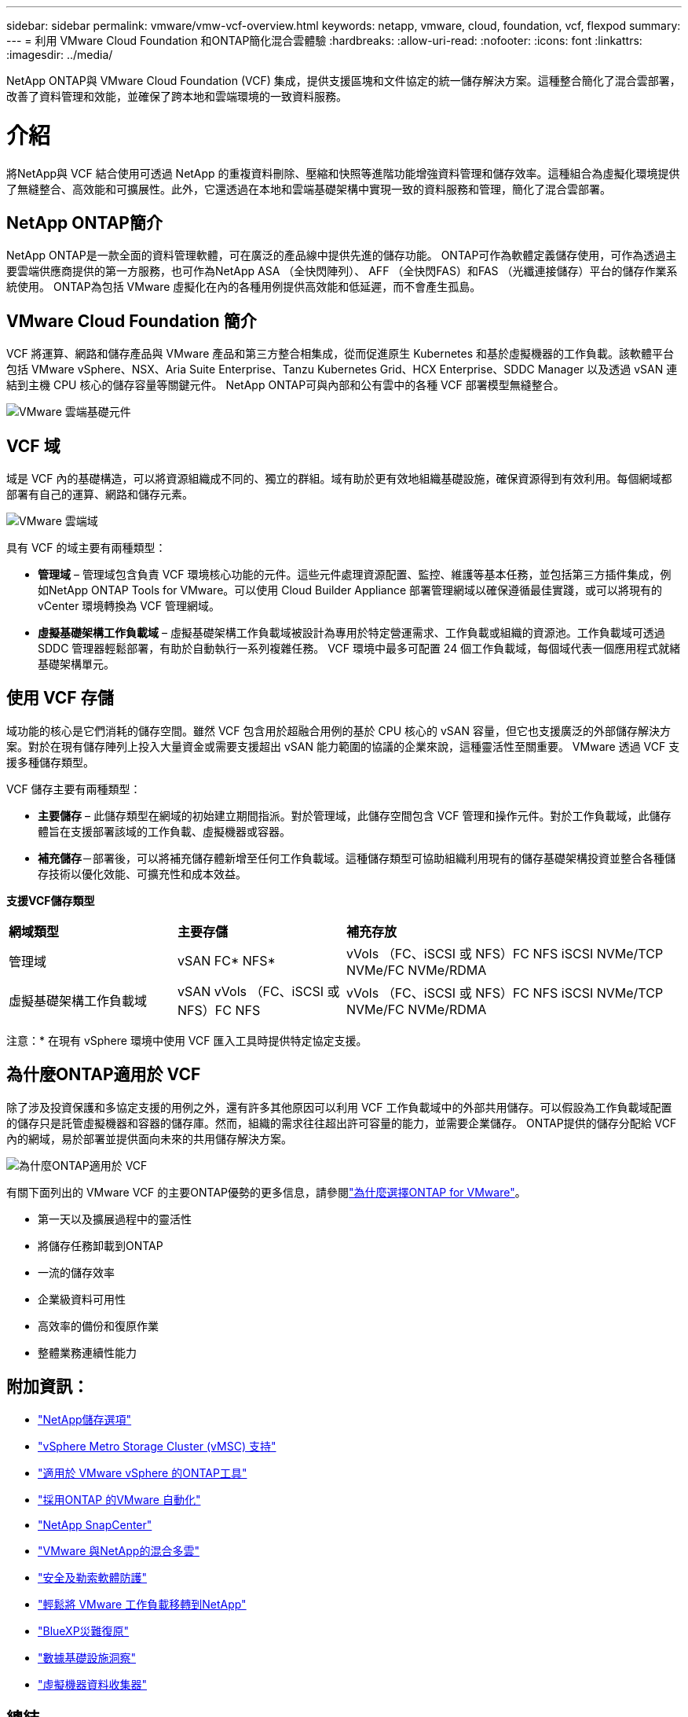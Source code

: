---
sidebar: sidebar 
permalink: vmware/vmw-vcf-overview.html 
keywords: netapp, vmware, cloud, foundation, vcf, flexpod 
summary:  
---
= 利用 VMware Cloud Foundation 和ONTAP簡化混合雲體驗
:hardbreaks:
:allow-uri-read: 
:nofooter: 
:icons: font
:linkattrs: 
:imagesdir: ../media/


[role="lead"]
NetApp ONTAP與 VMware Cloud Foundation (VCF) 集成，提供支援區塊和文件協定的統一儲存解決方案。這種整合簡化了混合雲部署，改善了資料管理和效能，並確保了跨本地和雲端環境的一致資料服務。



= 介紹

將NetApp與 VCF 結合使用可透過 NetApp 的重複資料刪除、壓縮和快照等進階功能增強資料管理和儲存效率。這種組合為虛擬化環境提供了無縫整合、高效能和可擴展性。此外，它還透過在本地和雲端基礎架構中實現一致的資料服務和管理，簡化了混合雲部署。



== NetApp ONTAP簡介

NetApp ONTAP是一款全面的資料管理軟體，可在廣泛的產品線中提供先進的儲存功能。  ONTAP可作為軟體定義儲存使用，可作為透過主要雲端供應商提供的第一方服務，也可作為NetApp ASA （全快閃陣列）、 AFF （全快閃FAS）和FAS （光纖連接儲存）平台的儲存作業系統使用。  ONTAP為包括 VMware 虛擬化在內的各種用例提供高效能和低延遲，而不會產生孤島。



== VMware Cloud Foundation 簡介

VCF 將運算、網路和儲存產品與 VMware 產品和第三方整合相集成，從而促進原生 Kubernetes 和基於虛擬機器的工作負載。該軟體平台包括 VMware vSphere、NSX、Aria Suite Enterprise、Tanzu Kubernetes Grid、HCX Enterprise、SDDC Manager 以及透過 vSAN 連結到主機 CPU 核心的儲存容量等關鍵元件。  NetApp ONTAP可與內部和公有雲中的各種 VCF 部署模型無縫整合。

image:vmware-vcf-overview-components.png["VMware 雲端基礎元件"]



== VCF 域

域是 VCF 內的基礎構造，可以將資源組織成不同的、獨立的群組。域有助於更有效地組織基礎設施，確保資源得到有效利用。每個網域都部署有自己的運算、網路和儲存元素。

image:vmware-vcf-overview-domains.png["VMware 雲端域"]

具有 VCF 的域主要有兩種類型：

* *管理域* – 管理域包含負責 VCF 環境核心功能的元件。這些元件處理資源配置、監控、維護等基本任務，並包括第三方插件集成，例如NetApp ONTAP Tools for VMware。可以使用 Cloud Builder Appliance 部署管理網域以確保遵循最佳實踐，或可以將現有的 vCenter 環境轉換為 VCF 管理網域。
* *虛擬基礎架構工作負載域* – 虛擬基礎架構工作負載域被設計為專用於特定營運需求、工作負載或組織的資源池。工作負載域可透過 SDDC 管理器輕鬆部署，有助於自動執行一系列複雜任務。  VCF 環境中最多可配置 24 個工作負載域，每個域代表一個應用程式就緒基礎架構單元。




== 使用 VCF 存儲

域功能的核心是它們消耗的儲存空間。雖然 VCF 包含用於超融合用例的基於 CPU 核心的 vSAN 容量，但它也支援廣泛的外部儲存解決方案。對於在現有儲存陣列上投入大量資金或需要支援超出 vSAN 能力範圍的協議的企業來說，這種靈活性至關重要。  VMware 透過 VCF 支援多種儲存類型。

VCF 儲存主要有兩種類型：

* *主要儲存* – 此儲存類型在網域的初始建立期間指派。對於管理域，此儲存空間包含 VCF 管理和操作元件。對於工作負載域，此儲存體旨在支援部署該域的工作負載、虛擬機器或容器。
* *補充儲存*－部署後，可以將補充儲存體新增至任何工作負載域。這種儲存類型可協助組織利用現有的儲存基礎架構投資並整合各種儲存技術以優化效能、可擴充性和成本效益。


*支援VCF儲存類型*

[cols="25%, 25%, 50%"]
|===


| *網域類型* | *主要存儲* | *補充存放* 


| 管理域 | vSAN FC* NFS* | vVols （FC、iSCSI 或 NFS）FC NFS iSCSI NVMe/TCP NVMe/FC NVMe/RDMA 


| 虛擬基礎架構工作負載域 | vSAN vVols （FC、iSCSI 或 NFS）FC NFS | vVols （FC、iSCSI 或 NFS）FC NFS iSCSI NVMe/TCP NVMe/FC NVMe/RDMA 
|===
注意：* 在現有 vSphere 環境中使用 VCF 匯入工具時提供特定協定支援。



== 為什麼ONTAP適用於 VCF

除了涉及投資保護和多協定支援的用例之外，還有許多其他原因可以利用 VCF 工作負載域中的外部共用儲存。可以假設為工作負載域配置的儲存只是託管虛擬機器和容器的儲存庫。然而，組織的需求往往超出許可容量的能力，並需要企業儲存。  ONTAP提供的儲存分配給 VCF 內的網域，易於部署並提供面向未來的共用儲存解決方案。

image:why-ontap-for-vmware-002.png["為什麼ONTAP適用於 VCF"]

有關下面列出的 VMware VCF 的主要ONTAP優勢的更多信息，請參閱link:vmw-getting-started-overview.html#why-ontap-for-vmware["為什麼選擇ONTAP for VMware"]。

* 第一天以及擴展過程中的靈活性
* 將儲存任務卸載到ONTAP
* 一流的儲存效率
* 企業級資料可用性
* 高效率的備份和復原作業
* 整體業務連續性能力




== 附加資訊：

* link:vmw-getting-started-ntap-options.html["NetApp儲存選項"]
* link:vmw-getting-started-vmsc.html["vSphere Metro Storage Cluster (vMSC) 支持"]
* link:vmw-getting-started-otv.html["適用於 VMware vSphere 的ONTAP工具"]
* link:vmw-getting-started-automation.html["採用ONTAP 的VMware 自動化"]
* link:vmw-getting-started-snapcenter.html["NetApp SnapCenter"]
* link:vmw-getting-started-hmc.html["VMware 與NetApp的混合多雲"]
* link:vmw-getting-started-security.html["安全及勒索軟體防護"]
* link:vmw-getting-started-migration.html["輕鬆將 VMware 工作負載移轉到NetApp"]
* link:vmw-dr-gs.html["BlueXP災難復原"]
* link:vmw-getting-started-dii.html["數據基礎設施洞察"]
* link:vmw-getting-started-vmdc.html["虛擬機器資料收集器"]




== 總結

ONTAP提供了一個滿足所有工作負載需求的平台，提供客製化的區塊儲存解決方案和統一的產品，以可靠、安全的方式為虛擬機器和應用程式提供更快的結果。 ONTAP採用先進的資料縮減和行動技術，最大限度地減少資料中心佔用空間，同時確保企業級可用性，使關鍵工作負載保持在線。此外，AWS、Azure 和 Google 支援NetApp驅動的外部存儲，以增強 VMware 基於雲端的叢集中的 vSAN 存儲，作為其 VMware-in-the-Cloud 產品的一部分。總體而言，NetApp 的卓越功能使其成為 VMware Cloud Foundation 部署的更有效選擇。



== 文件資源

有關NetApp為 VMware Cloud Foundation 提供的產品的詳細信息，請參閱以下內容：

*VMware 雲端基礎文件*

* link:https://techdocs.broadcom.com/us/en/vmware-cis/vcf.html["VMware 雲端基礎文檔"]


NetApp推出的 VCF 部落格系列共有四個部分，共 4 個部分。

* link:https://www.netapp.com/blog/netapp-vmware-cloud-foundation-getting-started/["NetApp與 VMware Cloud Foundation 輕鬆上手第 1 部分：入門"]
* link:https://www.netapp.com/blog/netapp-vmware-cloud-foundation-ontap-principal-storage/["NetApp和 VMware Cloud Foundation 簡化操作（第 2 部分）：VCF 和ONTAP主存儲"]
* link:https://www.netapp.com/blog/netapp-vmware-cloud-foundation-element-principal-storage/["NetApp和 VMware Cloud Foundation 簡化第 3 部分：VCF 和 Element 主存儲"]
* link:https://www.netapp.com/blog/netapp-vmware-cloud-foundation-supplemental-storage/["NetApp和 VMware Cloud Foundation 簡化 - 第 4 部分：適用於 VMware 和補充儲存的ONTAP工具"]


VMware Cloud Foundation 與NetApp全快閃 SAN 陣列

* link:vmw-getting-started-ntap-options.html#netapp-asa-all-san-array-benefits["VCF 與NetApp ASA陣列的簡介與技術概述"]
* link:vmw-vcf-mgmt-principal-fc.html["使用ONTAP和 FC 作為管理域的主要存儲"]
* link:vmw-vcf-viwld-principal-fc.html["使用ONTAP和 FC 作為 VI 工作負載域的主要存儲"]
* link:vmw-vcf-mgmt-supplemental-iscsi.html["使用 Ontap Tools 在 VCF 管理域中部署 iSCSI 資料存儲"]
* link:vmw-vcf-mgmt-supplemental-fc.html["使用 Ontap Tools 在 VCF 管理域中部署 FC 資料存儲"]
* link:vmw-vcf-viwld-supp-iscsi-vvols.html["使用 Ontap Tools 在 VI 工作負載域中部署vVols （iSCSI）資料存儲"]
* link:vmw-vcf-viwld-supp-nvme.html["配置 NVMe over TCP 資料儲存以用於 VI 工作負載域"]
* link:vmw-vcf-scv-viwld.html["部署並使用SnapCenter Plug-in for VMware vSphere來保護和還原 VI 工作負載域中的虛擬機"]
* link:vmw-vcf-scv-nvme.html["部署並使用SnapCenter Plug-in for VMware vSphere來保護和復原 VI 工作負載域（NVMe/TCP 資料儲存區）中的虛擬機"]


VMware Cloud Foundation 與NetApp全快閃AFF陣列

* link:vmw-getting-started-ntap-options.html#netapp-aff-all-flash-fas-benefits["VCF 與NetApp AFF陣列的簡介與技術概述"]
* link:vmw-vcf-mgmt-principal-nfs.html["使用ONTAP和 NFS 作為管理域的主要存儲"]
* link:vmw-vcf-viwld-principal-nfs.html["使用ONTAP和 NFS 作為 VI 工作負載域的主要存儲"]
* link:vmw-vcf-viwld-supp-nfs-vvols.html["使用ONTAP工具在 VI 工作負載域中部署vVols (NFS) 資料儲存庫"]


* 適用於 VMware Cloud Foundation 的NetApp FlexPod解決方案*

* link:https://www.netapp.com/blog/expanding-flexpod-hybrid-cloud-with-vmware-cloud-foundation/["利用 VMware Cloud Foundation 擴展FlexPod混合雲"]
* link:https://www.cisco.com/c/en/us/td/docs/unified_computing/ucs/UCS_CVDs/flexpod_vcf.html["FlexPod作為 VMware Cloud Foundation 的工作負載域"]
* link:https://www.cisco.com/c/en/us/td/docs/unified_computing/ucs/UCS_CVDs/flexpod_vcf_design.html["FlexPod作為 VMware Cloud Foundation 工作負載域的設計指南"]

